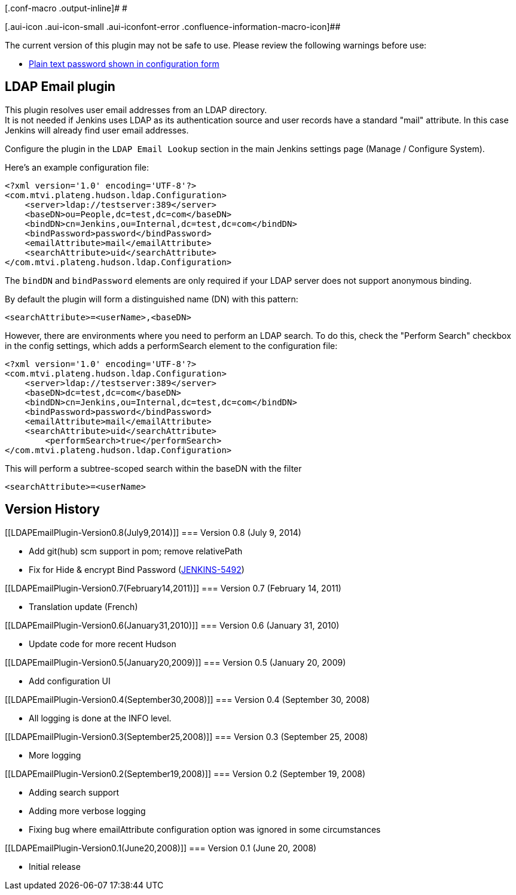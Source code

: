 [.conf-macro .output-inline]# #

[.aui-icon .aui-icon-small .aui-iconfont-error .confluence-information-macro-icon]##

The current version of this plugin may not be safe to use. Please review
the following warnings before use:

* https://jenkins.io/security/advisory/2019-10-01/#SECURITY-1515[Plain
text password shown in configuration form]

[[LDAPEmailPlugin-LDAPEmailplugin]]
== LDAP Email plugin

[.conf-macro .output-inline]#This plugin resolves user email addresses
from an LDAP directory. +
It is not needed if Jenkins uses LDAP as its authentication source and
user records have a standard "mail" attribute.# In this case Jenkins
will already find user email addresses.

Configure the plugin in the `+LDAP Email Lookup+` section in the main
Jenkins settings page (Manage / Configure System).

Here's an example configuration file:

[source,syntaxhighlighter-pre]
----
<?xml version='1.0' encoding='UTF-8'?>
<com.mtvi.plateng.hudson.ldap.Configuration>
    <server>ldap://testserver:389</server>
    <baseDN>ou=People,dc=test,dc=com</baseDN>
    <bindDN>cn=Jenkins,ou=Internal,dc=test,dc=com</bindDN>
    <bindPassword>password</bindPassword>
    <emailAttribute>mail</emailAttribute>
    <searchAttribute>uid</searchAttribute>
</com.mtvi.plateng.hudson.ldap.Configuration>
----

The `+bindDN+` and `+bindPassword+` elements are only required if your
LDAP server does not support anonymous binding.

By default the plugin will form a distinguished name (DN) with this
pattern:

[source,syntaxhighlighter-pre]
----
<searchAttribute>=<userName>,<baseDN>
----

However, there are environments where you need to perform an LDAP
search. To do this, check the "Perform Search" checkbox in the config
settings, which adds a performSearch element to the configuration file:

[source,syntaxhighlighter-pre]
----
<?xml version='1.0' encoding='UTF-8'?>
<com.mtvi.plateng.hudson.ldap.Configuration>
    <server>ldap://testserver:389</server>
    <baseDN>dc=test,dc=com</baseDN>
    <bindDN>cn=Jenkins,ou=Internal,dc=test,dc=com</bindDN>
    <bindPassword>password</bindPassword>
    <emailAttribute>mail</emailAttribute>
    <searchAttribute>uid</searchAttribute>
        <performSearch>true</performSearch>
</com.mtvi.plateng.hudson.ldap.Configuration>
----

This will perform a subtree-scoped search within the baseDN with the
filter

[source,syntaxhighlighter-pre]
----
<searchAttribute>=<userName>
----

[[LDAPEmailPlugin-VersionHistory]]
== Version History

[[LDAPEmailPlugin-Version0.8(July9,2014)]]
=== Version 0.8 (July 9, 2014)

* Add git(hub) scm support in pom; remove relativePath
* Fix for Hide & encrypt Bind Password
(https://issues.jenkins-ci.org/browse/JENKINS-5492[JENKINS-5492])

[[LDAPEmailPlugin-Version0.7(February14,2011)]]
=== Version 0.7 (February 14, 2011)

* Translation update (French)

[[LDAPEmailPlugin-Version0.6(January31,2010)]]
=== Version 0.6 (January 31, 2010)

* Update code for more recent Hudson

[[LDAPEmailPlugin-Version0.5(January20,2009)]]
=== Version 0.5 (January 20, 2009)

* Add configuration UI

[[LDAPEmailPlugin-Version0.4(September30,2008)]]
=== Version 0.4 (September 30, 2008)

* All logging is done at the INFO level.

[[LDAPEmailPlugin-Version0.3(September25,2008)]]
=== Version 0.3 (September 25, 2008)

* More logging

[[LDAPEmailPlugin-Version0.2(September19,2008)]]
=== Version 0.2 (September 19, 2008)

* Adding search support
* Adding more verbose logging
* Fixing bug where emailAttribute configuration option was ignored in
some circumstances

[[LDAPEmailPlugin-Version0.1(June20,2008)]]
=== Version 0.1 (June 20, 2008)

* Initial release
